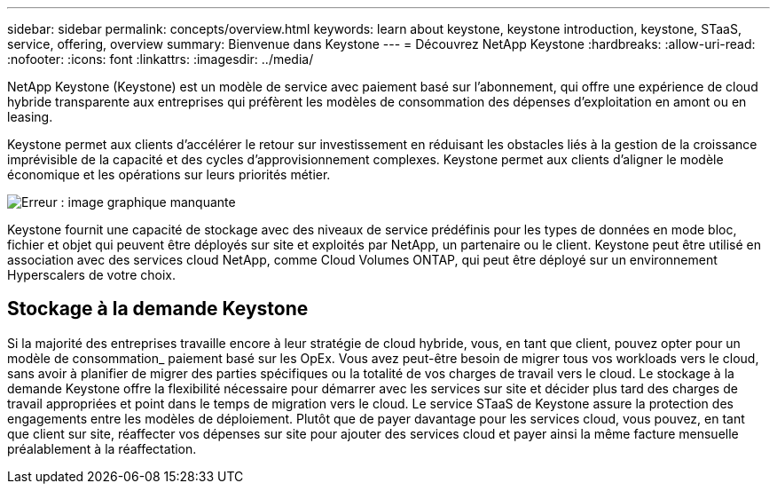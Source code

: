 ---
sidebar: sidebar 
permalink: concepts/overview.html 
keywords: learn about keystone, keystone introduction, keystone, STaaS, service, offering, overview 
summary: Bienvenue dans Keystone 
---
= Découvrez NetApp Keystone
:hardbreaks:
:allow-uri-read: 
:nofooter: 
:icons: font
:linkattrs: 
:imagesdir: ../media/


[role="lead"]
NetApp Keystone (Keystone) est un modèle de service avec paiement basé sur l'abonnement, qui offre une expérience de cloud hybride transparente aux entreprises qui préfèrent les modèles de consommation des dépenses d'exploitation en amont ou en leasing.

Keystone permet aux clients d'accélérer le retour sur investissement en réduisant les obstacles liés à la gestion de la croissance imprévisible de la capacité et des cycles d'approvisionnement complexes. Keystone permet aux clients d'aligner le modèle économique et les opérations sur leurs priorités métier.

image:nkfsosm_image2.png["Erreur : image graphique manquante"]

Keystone fournit une capacité de stockage avec des niveaux de service prédéfinis pour les types de données en mode bloc, fichier et objet qui peuvent être déployés sur site et exploités par NetApp, un partenaire ou le client. Keystone peut être utilisé en association avec des services cloud NetApp, comme Cloud Volumes ONTAP, qui peut être déployé sur un environnement Hyperscalers de votre choix.



== Stockage à la demande Keystone

Si la majorité des entreprises travaille encore à leur stratégie de cloud hybride, vous, en tant que client, pouvez opter pour un modèle de consommation_ paiement basé sur les OpEx. Vous avez peut-être besoin de migrer tous vos workloads vers le cloud, sans avoir à planifier de migrer des parties spécifiques ou la totalité de vos charges de travail vers le cloud. Le stockage à la demande Keystone offre la flexibilité nécessaire pour démarrer avec les services sur site et décider plus tard des charges de travail appropriées et point dans le temps de migration vers le cloud. Le service STaaS de Keystone assure la protection des engagements entre les modèles de déploiement. Plutôt que de payer davantage pour les services cloud, vous pouvez, en tant que client sur site, réaffecter vos dépenses sur site pour ajouter des services cloud et payer ainsi la même facture mensuelle préalablement à la réaffectation.
